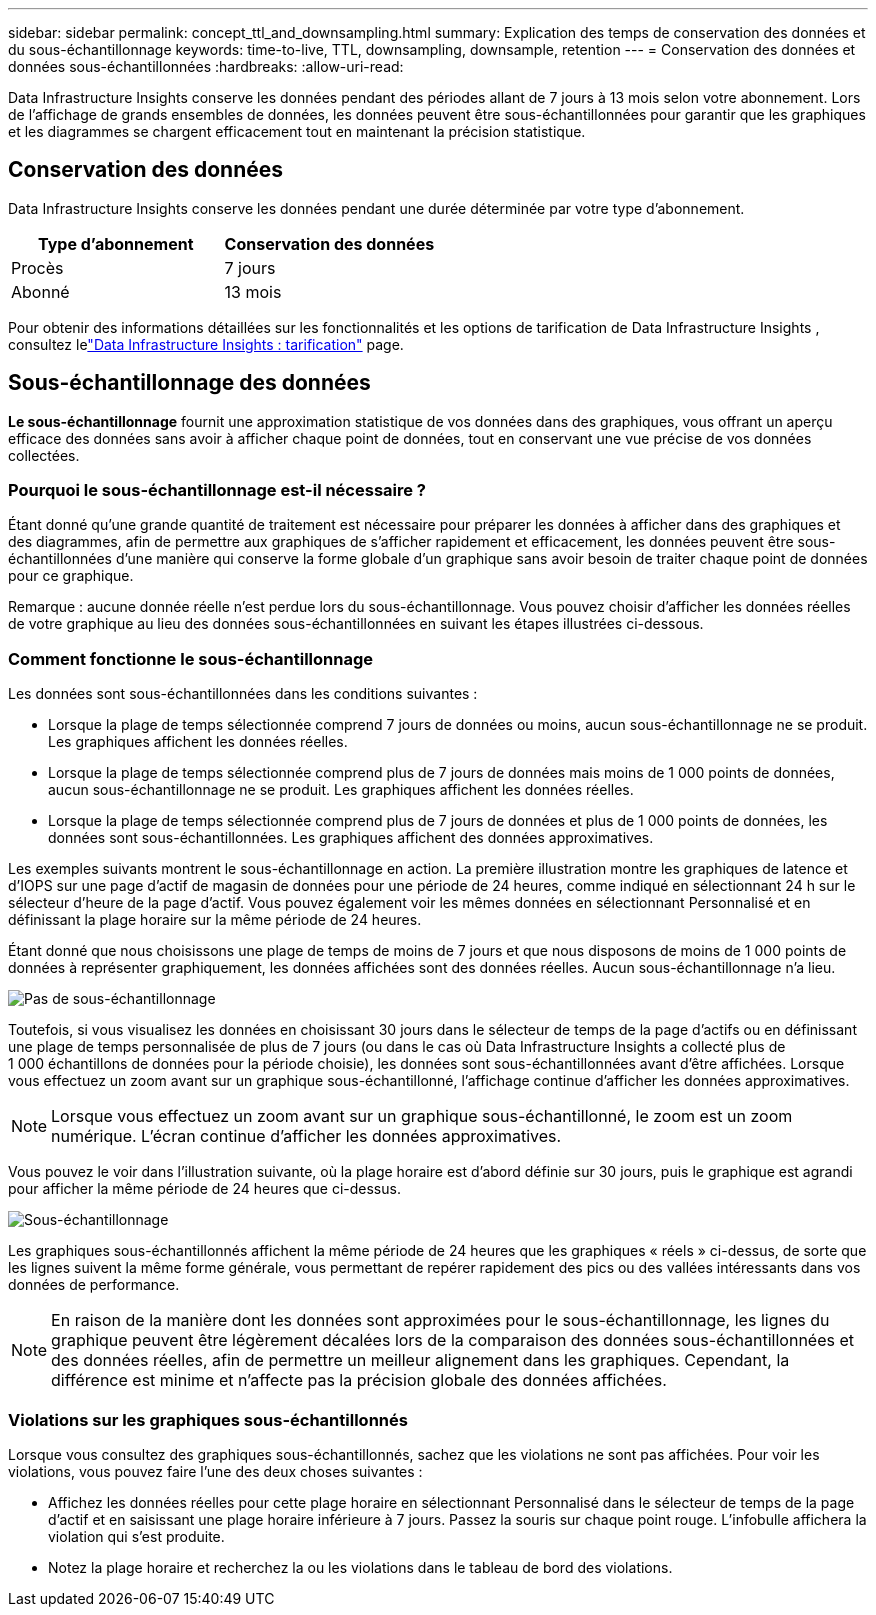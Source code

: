 ---
sidebar: sidebar 
permalink: concept_ttl_and_downsampling.html 
summary: Explication des temps de conservation des données et du sous-échantillonnage 
keywords: time-to-live, TTL, downsampling, downsample, retention 
---
= Conservation des données et données sous-échantillonnées
:hardbreaks:
:allow-uri-read: 


[role="lead"]
Data Infrastructure Insights conserve les données pendant des périodes allant de 7 jours à 13 mois selon votre abonnement. Lors de l'affichage de grands ensembles de données, les données peuvent être sous-échantillonnées pour garantir que les graphiques et les diagrammes se chargent efficacement tout en maintenant la précision statistique.



== Conservation des données

Data Infrastructure Insights conserve les données pendant une durée déterminée par votre type d'abonnement.

|===
| Type d'abonnement | Conservation des données 


| Procès | 7 jours 


| Abonné | 13 mois 
|===
Pour obtenir des informations détaillées sur les fonctionnalités et les options de tarification de Data Infrastructure Insights , consultez lelink:https://bluexp.netapp.com/cloud-insights-pricing["Data Infrastructure Insights : tarification"] page.



== Sous-échantillonnage des données

*Le sous-échantillonnage* fournit une approximation statistique de vos données dans des graphiques, vous offrant un aperçu efficace des données sans avoir à afficher chaque point de données, tout en conservant une vue précise de vos données collectées.



=== Pourquoi le sous-échantillonnage est-il nécessaire ?

Étant donné qu'une grande quantité de traitement est nécessaire pour préparer les données à afficher dans des graphiques et des diagrammes, afin de permettre aux graphiques de s'afficher rapidement et efficacement, les données peuvent être sous-échantillonnées d'une manière qui conserve la forme globale d'un graphique sans avoir besoin de traiter chaque point de données pour ce graphique.

Remarque : aucune donnée réelle n’est perdue lors du sous-échantillonnage.  Vous pouvez choisir d'afficher les données réelles de votre graphique au lieu des données sous-échantillonnées en suivant les étapes illustrées ci-dessous.



=== Comment fonctionne le sous-échantillonnage

Les données sont sous-échantillonnées dans les conditions suivantes :

* Lorsque la plage de temps sélectionnée comprend 7 jours de données ou moins, aucun sous-échantillonnage ne se produit.  Les graphiques affichent les données réelles.
* Lorsque la plage de temps sélectionnée comprend plus de 7 jours de données mais moins de 1 000 points de données, aucun sous-échantillonnage ne se produit.  Les graphiques affichent les données réelles.
* Lorsque la plage de temps sélectionnée comprend plus de 7 jours de données et plus de 1 000 points de données, les données sont sous-échantillonnées.  Les graphiques affichent des données approximatives.


Les exemples suivants montrent le sous-échantillonnage en action.  La première illustration montre les graphiques de latence et d'IOPS sur une page d'actif de magasin de données pour une période de 24 heures, comme indiqué en sélectionnant 24 h sur le sélecteur d'heure de la page d'actif.  Vous pouvez également voir les mêmes données en sélectionnant Personnalisé et en définissant la plage horaire sur la même période de 24 heures.

Étant donné que nous choisissons une plage de temps de moins de 7 jours et que nous disposons de moins de 1 000 points de données à représenter graphiquement, les données affichées sont des données réelles.  Aucun sous-échantillonnage n'a lieu.

image:Charts_NoDownsample.png["Pas de sous-échantillonnage"]

Toutefois, si vous visualisez les données en choisissant 30 jours dans le sélecteur de temps de la page d'actifs ou en définissant une plage de temps personnalisée de plus de 7 jours (ou dans le cas où Data Infrastructure Insights a collecté plus de 1 000 échantillons de données pour la période choisie), les données sont sous-échantillonnées avant d'être affichées.  Lorsque vous effectuez un zoom avant sur un graphique sous-échantillonné, l'affichage continue d'afficher les données approximatives.


NOTE: Lorsque vous effectuez un zoom avant sur un graphique sous-échantillonné, le zoom est un zoom numérique.  L'écran continue d'afficher les données approximatives.

Vous pouvez le voir dans l'illustration suivante, où la plage horaire est d'abord définie sur 30 jours, puis le graphique est agrandi pour afficher la même période de 24 heures que ci-dessus.

image:Charts_Downsampled.png["Sous-échantillonnage"]

Les graphiques sous-échantillonnés affichent la même période de 24 heures que les graphiques « réels » ci-dessus, de sorte que les lignes suivent la même forme générale, vous permettant de repérer rapidement des pics ou des vallées intéressants dans vos données de performance.


NOTE: En raison de la manière dont les données sont approximées pour le sous-échantillonnage, les lignes du graphique peuvent être légèrement décalées lors de la comparaison des données sous-échantillonnées et des données réelles, afin de permettre un meilleur alignement dans les graphiques.  Cependant, la différence est minime et n’affecte pas la précision globale des données affichées.



=== Violations sur les graphiques sous-échantillonnés

Lorsque vous consultez des graphiques sous-échantillonnés, sachez que les violations ne sont pas affichées.  Pour voir les violations, vous pouvez faire l’une des deux choses suivantes :

* Affichez les données réelles pour cette plage horaire en sélectionnant Personnalisé dans le sélecteur de temps de la page d'actif et en saisissant une plage horaire inférieure à 7 jours.  Passez la souris sur chaque point rouge.  L'infobulle affichera la violation qui s'est produite.
* Notez la plage horaire et recherchez la ou les violations dans le tableau de bord des violations.


